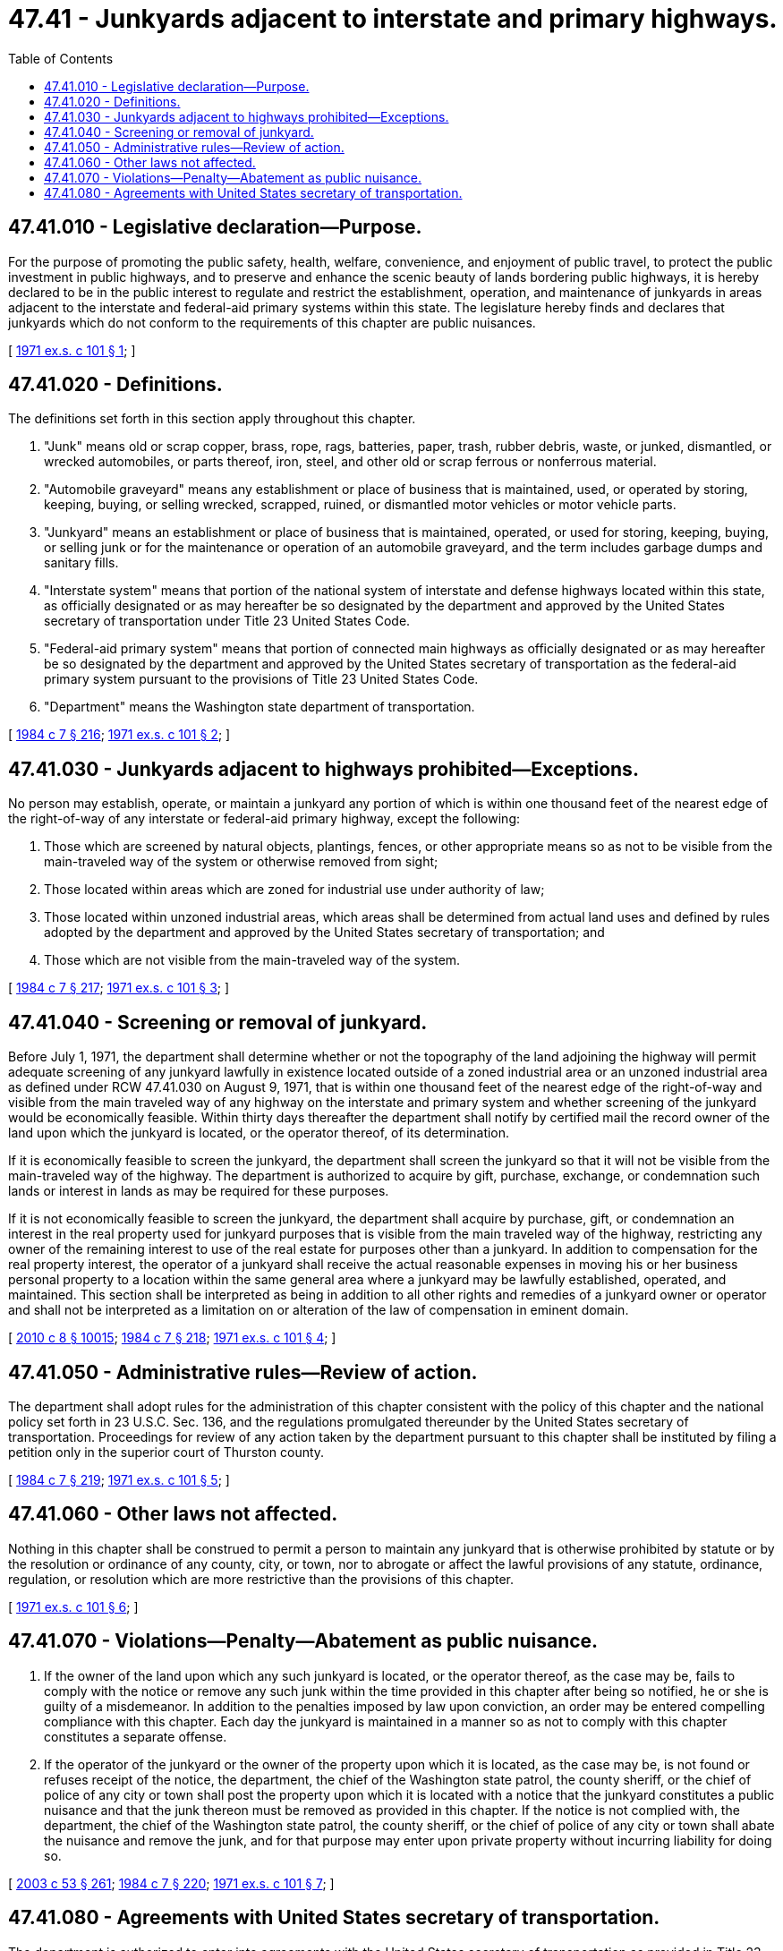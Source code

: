 = 47.41 - Junkyards adjacent to interstate and primary highways.
:toc:

== 47.41.010 - Legislative declaration—Purpose.
For the purpose of promoting the public safety, health, welfare, convenience, and enjoyment of public travel, to protect the public investment in public highways, and to preserve and enhance the scenic beauty of lands bordering public highways, it is hereby declared to be in the public interest to regulate and restrict the establishment, operation, and maintenance of junkyards in areas adjacent to the interstate and federal-aid primary systems within this state. The legislature hereby finds and declares that junkyards which do not conform to the requirements of this chapter are public nuisances.

[ http://leg.wa.gov/CodeReviser/documents/sessionlaw/1971ex1c101.pdf?cite=1971%20ex.s.%20c%20101%20§%201[1971 ex.s. c 101 § 1]; ]

== 47.41.020 - Definitions.
The definitions set forth in this section apply throughout this chapter.

. "Junk" means old or scrap copper, brass, rope, rags, batteries, paper, trash, rubber debris, waste, or junked, dismantled, or wrecked automobiles, or parts thereof, iron, steel, and other old or scrap ferrous or nonferrous material.

. "Automobile graveyard" means any establishment or place of business that is maintained, used, or operated by storing, keeping, buying, or selling wrecked, scrapped, ruined, or dismantled motor vehicles or motor vehicle parts.

. "Junkyard" means an establishment or place of business that is maintained, operated, or used for storing, keeping, buying, or selling junk or for the maintenance or operation of an automobile graveyard, and the term includes garbage dumps and sanitary fills.

. "Interstate system" means that portion of the national system of interstate and defense highways located within this state, as officially designated or as may hereafter be so designated by the department and approved by the United States secretary of transportation under Title 23 United States Code.

. "Federal-aid primary system" means that portion of connected main highways as officially designated or as may hereafter be so designated by the department and approved by the United States secretary of transportation as the federal-aid primary system pursuant to the provisions of Title 23 United States Code.

. "Department" means the Washington state department of transportation.

[ http://leg.wa.gov/CodeReviser/documents/sessionlaw/1984c7.pdf?cite=1984%20c%207%20§%20216[1984 c 7 § 216]; http://leg.wa.gov/CodeReviser/documents/sessionlaw/1971ex1c101.pdf?cite=1971%20ex.s.%20c%20101%20§%202[1971 ex.s. c 101 § 2]; ]

== 47.41.030 - Junkyards adjacent to highways prohibited—Exceptions.
No person may establish, operate, or maintain a junkyard any portion of which is within one thousand feet of the nearest edge of the right-of-way of any interstate or federal-aid primary highway, except the following:

. Those which are screened by natural objects, plantings, fences, or other appropriate means so as not to be visible from the main-traveled way of the system or otherwise removed from sight;

. Those located within areas which are zoned for industrial use under authority of law;

. Those located within unzoned industrial areas, which areas shall be determined from actual land uses and defined by rules adopted by the department and approved by the United States secretary of transportation; and

. Those which are not visible from the main-traveled way of the system.

[ http://leg.wa.gov/CodeReviser/documents/sessionlaw/1984c7.pdf?cite=1984%20c%207%20§%20217[1984 c 7 § 217]; http://leg.wa.gov/CodeReviser/documents/sessionlaw/1971ex1c101.pdf?cite=1971%20ex.s.%20c%20101%20§%203[1971 ex.s. c 101 § 3]; ]

== 47.41.040 - Screening or removal of junkyard.
Before July 1, 1971, the department shall determine whether or not the topography of the land adjoining the highway will permit adequate screening of any junkyard lawfully in existence located outside of a zoned industrial area or an unzoned industrial area as defined under RCW 47.41.030 on August 9, 1971, that is within one thousand feet of the nearest edge of the right-of-way and visible from the main traveled way of any highway on the interstate and primary system and whether screening of the junkyard would be economically feasible. Within thirty days thereafter the department shall notify by certified mail the record owner of the land upon which the junkyard is located, or the operator thereof, of its determination.

If it is economically feasible to screen the junkyard, the department shall screen the junkyard so that it will not be visible from the main-traveled way of the highway. The department is authorized to acquire by gift, purchase, exchange, or condemnation such lands or interest in lands as may be required for these purposes.

If it is not economically feasible to screen the junkyard, the department shall acquire by purchase, gift, or condemnation an interest in the real property used for junkyard purposes that is visible from the main traveled way of the highway, restricting any owner of the remaining interest to use of the real estate for purposes other than a junkyard. In addition to compensation for the real property interest, the operator of a junkyard shall receive the actual reasonable expenses in moving his or her business personal property to a location within the same general area where a junkyard may be lawfully established, operated, and maintained. This section shall be interpreted as being in addition to all other rights and remedies of a junkyard owner or operator and shall not be interpreted as a limitation on or alteration of the law of compensation in eminent domain.

[ http://lawfilesext.leg.wa.gov/biennium/2009-10/Pdf/Bills/Session%20Laws/Senate/6239-S.SL.pdf?cite=2010%20c%208%20§%2010015[2010 c 8 § 10015]; http://leg.wa.gov/CodeReviser/documents/sessionlaw/1984c7.pdf?cite=1984%20c%207%20§%20218[1984 c 7 § 218]; http://leg.wa.gov/CodeReviser/documents/sessionlaw/1971ex1c101.pdf?cite=1971%20ex.s.%20c%20101%20§%204[1971 ex.s. c 101 § 4]; ]

== 47.41.050 - Administrative rules—Review of action.
The department shall adopt rules for the administration of this chapter consistent with the policy of this chapter and the national policy set forth in 23 U.S.C. Sec. 136, and the regulations promulgated thereunder by the United States secretary of transportation. Proceedings for review of any action taken by the department pursuant to this chapter shall be instituted by filing a petition only in the superior court of Thurston county.

[ http://leg.wa.gov/CodeReviser/documents/sessionlaw/1984c7.pdf?cite=1984%20c%207%20§%20219[1984 c 7 § 219]; http://leg.wa.gov/CodeReviser/documents/sessionlaw/1971ex1c101.pdf?cite=1971%20ex.s.%20c%20101%20§%205[1971 ex.s. c 101 § 5]; ]

== 47.41.060 - Other laws not affected.
Nothing in this chapter shall be construed to permit a person to maintain any junkyard that is otherwise prohibited by statute or by the resolution or ordinance of any county, city, or town, nor to abrogate or affect the lawful provisions of any statute, ordinance, regulation, or resolution which are more restrictive than the provisions of this chapter.

[ http://leg.wa.gov/CodeReviser/documents/sessionlaw/1971ex1c101.pdf?cite=1971%20ex.s.%20c%20101%20§%206[1971 ex.s. c 101 § 6]; ]

== 47.41.070 - Violations—Penalty—Abatement as public nuisance.
. If the owner of the land upon which any such junkyard is located, or the operator thereof, as the case may be, fails to comply with the notice or remove any such junk within the time provided in this chapter after being so notified, he or she is guilty of a misdemeanor. In addition to the penalties imposed by law upon conviction, an order may be entered compelling compliance with this chapter. Each day the junkyard is maintained in a manner so as not to comply with this chapter constitutes a separate offense.

. If the operator of the junkyard or the owner of the property upon which it is located, as the case may be, is not found or refuses receipt of the notice, the department, the chief of the Washington state patrol, the county sheriff, or the chief of police of any city or town shall post the property upon which it is located with a notice that the junkyard constitutes a public nuisance and that the junk thereon must be removed as provided in this chapter. If the notice is not complied with, the department, the chief of the Washington state patrol, the county sheriff, or the chief of police of any city or town shall abate the nuisance and remove the junk, and for that purpose may enter upon private property without incurring liability for doing so.

[ http://lawfilesext.leg.wa.gov/biennium/2003-04/Pdf/Bills/Session%20Laws/Senate/5758.SL.pdf?cite=2003%20c%2053%20§%20261[2003 c 53 § 261]; http://leg.wa.gov/CodeReviser/documents/sessionlaw/1984c7.pdf?cite=1984%20c%207%20§%20220[1984 c 7 § 220]; http://leg.wa.gov/CodeReviser/documents/sessionlaw/1971ex1c101.pdf?cite=1971%20ex.s.%20c%20101%20§%207[1971 ex.s. c 101 § 7]; ]

== 47.41.080 - Agreements with United States secretary of transportation.
The department is authorized to enter into agreements with the United States secretary of transportation as provided in Title 23 United States Code, relating to the control of junkyards in areas adjacent to the interstate and primary systems, and to take action in the name of the state to comply with the terms of the agreement.

[ http://leg.wa.gov/CodeReviser/documents/sessionlaw/1984c7.pdf?cite=1984%20c%207%20§%20221[1984 c 7 § 221]; http://leg.wa.gov/CodeReviser/documents/sessionlaw/1971ex1c101.pdf?cite=1971%20ex.s.%20c%20101%20§%208[1971 ex.s. c 101 § 8]; ]

